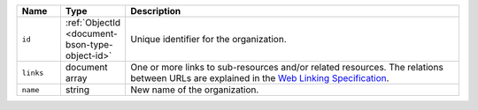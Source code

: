 .. list-table::
   :header-rows: 1
   :widths: 10 10 80

   * - Name
     - Type
     - Description

   * - ``id``
     - :ref:`ObjectId <document-bson-type-object-id>`
     - Unique identifier for the organization.
       
   * - ``links``
     - document array
     - One or more links to sub-resources and/or related resources. The
       relations between URLs are explained in the `Web Linking Specification
       <https://tools.ietf.org/html/rfc5988>`_.

   * - ``name``
     - string
     - New name of the organization.